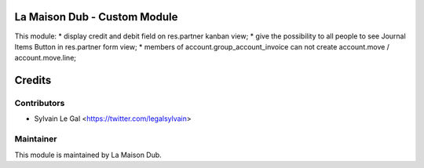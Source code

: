 La Maison Dub - Custom Module
=============================

This module:
* display credit and debit field on res.partner kanban view;
* give the possibility to all people to see Journal Items Button in res.partner form view;
* members of account.group_account_invoice can not create account.move / account.move.line;

Credits
=======

Contributors
------------

* Sylvain Le Gal <https://twitter.com/legalsylvain>

Maintainer
----------

.. image:: https://lamaisondub.potager.org/logo.png
    :alt: La Maison Dub
    :target: https://lamaisondub.potager.org/

This module is maintained by La Maison Dub.
